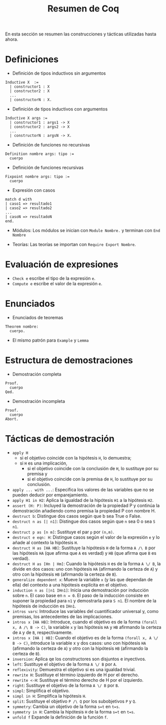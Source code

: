 #+TITLE: Resumen de Coq

En esta sección se resumen las construcciones y tácticas utilizadas
hasta ahora.

* Definiciones 

+ Definición de tipos inductivos sin argumentos
#+BEGIN_SRC coq
Inductive X  :=
  | constructor1 : X
  | constructor2 : X
  ...
  | constructorN : X.
#+END_SRC

+ Definición de tipos inductivos con argumentos
#+BEGIN_SRC coq
Inductive X args :=
  | constructor1 : args1 -> X
  | constructor2 : args2 -> X
  ...
  | constructorN : argsN -> X.
#+END_SRC

+ Definición de funciones no recursivas
#+BEGIN_SRC coq
Definition nombre args: tipo :=
  cuerpo
#+END_SRC

+ Definición de funciones recursivas
#+BEGIN_SRC coq
Fixpoint nombre args: tipo :=
  cuerpo
#+END_SRC

+ Expresión con casos
#+BEGIN_SRC coq
match d with
| caso1 => resultado1
| caso2 => resultado2
...
| casoN => resultadoN
end.
#+END_SRC

+ Módulos: Los módulos se inician con =Module Nombre.= y
  terminan con =End Nombre=

+ Teorías: Las teorías se importan con =Require Export Nombre=.

* Evaluación de expresiones

+ =Check e= escribe el tipo de la expresión =e=.
+ =Compute e= escribe el valor de la expresión =e=.

* Enunciados 

+ Enunciados de teoremas
#+BEGIN_SRC coq
Theorem nombre:
  cuerpo.
#+END_SRC

+ El mismo patrón para =Example= y =Lemma=

* Estructura de demostraciones 

+ Demostración completa
#+BEGIN_SRC coq
Proof.
  cuerpo
Qed.
#+END_SRC

+ Demostración incompleta
#+BEGIN_SRC coq
Proof.
  cuerpo
Abort.
#+END_SRC

* Tácticas de demostración 

+ =apply H= 
  + si el objetivo coincide con la hipótesis =H=, lo demuestra;
  + si =H= es una implicación,
    + si el objetivo coincide con la conclusión de =H=, lo sustituye por
      su premisa y
    + si el objetivo coincide con la premisa de =H=, lo sustituye por
      su conclusión.
+ =apply ... with ...=: Especifica los valores de las variables que no
  se pueden deducir por emparejamiento.
+ =apply H1 in H2=: Aplica la igualdad de la hipótesis =H1= a la
  hipótesis =H2=.
+ =assert (H: P)=: Incluyed la demostración de la propiedad P y continúa
  la demostración añadiendo como premisa la propiedad P con nombre H. 
+ =destruct b=: Distingue dos casos según que b sea True o False.
+ =destruct n as [| n1]=: Distingue dos casos según que =n= sea 0 o sea =S n1=. 
+ =destruct p as [n m]=: Sustituye el par =p= por =(n,m)=.
+ =destruct e eqn: H=: Distingue casos según el valor de la expresión
  =e= y lo añade al contexto la hipótesis =H=.
+ =destruct H as [HA HB]=: Sustituye la hipótesis =H= de la forma 
  =A /\ B= por las hipótesis =HA= (que afirma que =A= es verdad) y =HB=
  (que afirma que =B= es verdad).
+ =destruct H as [Hn | Hm]=: Cuando la hipótesis =H= es de la forma 
  =A \/ B=, la divide en dos casos: uno con hipótesis =HA= (afirmando la
  certeza de =A=) y otro con la hipótesis =HB= (afirmando la certeza de
  =B=). 
+ =generalize dependent x=: Mueve la variable =x= (y las que dependan de
  ella) del contexto a una hipótesis explícita en el objetivo.
+ =induction n as [|n1 IHn1]=: Inicia una demostración por inducción
  sobre =n=. El caso base en ~n = 0~. El paso de la inducción consiste en
  suponer la propiedad para ~n1~ y demostrarla para ~S n1~. El nombre de la
  hipótesis de inducción es ~IHn1~.
+ =intros vars=: Introduce las variables del cuantificador universal y,
  como premisas, los antecedentes de las implicaciones.
+ =intros x [HA HB]=: Introduce, cuando el objetivo es de la
  forma =(forall x, A /\ B -> C)=, la variable =x= y las
  hipótesis =HA= y =HB= afirmando la certeza de =A= y de =B=,
  respectivamente. 
+ =intros x [HA | HB]=: Cuando el objetivo es de la forma 
  =(forall x, A \/ B -> C)=, introduce la variable x y dos casos:
  uno con hipótesis =HA= (afirmando la certeza de =A=) y otro con la
  hipótesis =HB= (afirmando la certeza de =B=).
+ =inversion=: Aplica qe los constructores son disjuntos e inyectivos. 
+ =left=: Sustituye el objetivo de la forma =A \/ B= por =A=.
+ =reflexivity=: Demuestra el objetivo si es una igualdad trivial.
+ =rewrite H=: Sustituye el término izquierdo de H por el derecho.
+ =rewrite <-H=: Sustituye el término derecho de H por el izquierdo.
+ =right=: Sustituye el objetivo de la forma =A \/ B= por =B=.
+ =simpl=: Simplifica el objetivo.
+ =simpl in H=: Simplifica la hipótesis =H=.
+ =split=: Sustituye el objetivo =P /\ Q= por los subobjetivos =P= y =Q=.
+ =symmetry=: Cambia un objetivo de la forma ~s=t~ en ~t=s~.
+ =symmetry in H=: Cambia la hipótesis =H= de la forma ~s=t~ en ~t=s~.
+ =unfold f= Expande la definición de la función =f=.
